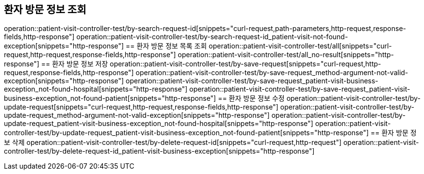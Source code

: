 == 환자 방문 정보 조회
operation::patient-visit-controller-test/by-search-request-id[snippets="curl-request,path-parameters,http-request,response-fields,http-response"]
operation::patient-visit-controller-test/by-search-request-id_patient-visit-not-found-exception[snippets="http-response"]
== 환자 방문 정보 목록 조회
operation::patient-visit-controller-test/all[snippets="curl-request,http-request,response-fields,http-response"]
operation::patient-visit-controller-test/all_no-result[snippets="http-response"]
== 환자 방문 정보 저장
operation::patient-visit-controller-test/by-save-request[snippets="curl-request,http-request,response-fields,http-response"]
operation::patient-visit-controller-test/by-save-request_method-argument-not-valid-exception[snippets="http-response"]
operation::patient-visit-controller-test/by-save-request_patient-visit-business-exception_not-found-hospital[snippets="http-response"]
operation::patient-visit-controller-test/by-save-request_patient-visit-business-exception_not-found-patient[snippets="http-response"]
== 환자 방문 정보 수정
operation::patient-visit-controller-test/by-update-request[snippets="curl-request,http-request,response-fields,http-response"]
operation::patient-visit-controller-test/by-update-request_method-argument-not-valid-exception[snippets="http-response"]
operation::patient-visit-controller-test/by-update-request_patient-visit-business-exception_not-found-hospital[snippets="http-response"]
operation::patient-visit-controller-test/by-update-request_patient-visit-business-exception_not-found-patient[snippets="http-response"]
== 환자 방문 정보 삭제
operation::patient-visit-controller-test/by-delete-request-id[snippets="curl-request,http-request"]
operation::patient-visit-controller-test/by-delete-request-id_patient-visit-business-exception[snippets="http-response"]
